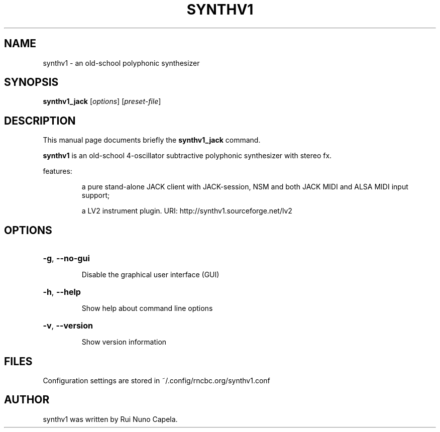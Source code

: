 .TH SYNTHV1 "1" "June 17, 2014"
.SH NAME
synthv1 \- an old-school polyphonic synthesizer
.SH SYNOPSIS
.B synthv1_jack
[\fIoptions\fR] [\fIpreset-file\fR]
.SH DESCRIPTION
This manual page documents briefly the
.B synthv1_jack
command.
.PP
\fBsynthv1\fP is an old-school 4-oscillator subtractive
polyphonic synthesizer with stereo fx.
.PP
features:
.IP
a pure stand-alone JACK client with JACK-session,
NSM and both JACK MIDI and ALSA MIDI input support;
.IP
a LV2 instrument plugin.
URI: http://synthv1.sourceforge.net/lv2
.SH OPTIONS
.HP
\fB\-g\fR, \fB\-\-no\-gui\fR
.IP
Disable the graphical user interface (GUI)
.HP
\fB\-h\fR, \fB\-\-help\fR
.IP
Show help about command line options
.HP
\fB\-v\fR, \fB\-\-version\fR
.IP
Show version information
.SH FILES
Configuration settings are stored in ~/.config/rncbc.org/synthv1.conf
.SH AUTHOR
synthv1 was written by Rui Nuno Capela.
